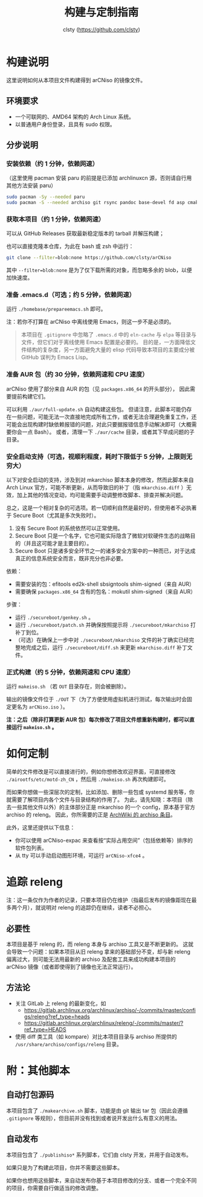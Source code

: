 #+title: 构建与定制指南
#+author: clsty (https://github.com/clsty)

* 构建说明
这里说明如何从本项目文件构建得到 arCNiso 的镜像文件。

** 环境要求
- 一个可联网的、AMD64 架构的 Arch Linux 系统。
- 以普通用户身份登录，且具有 sudo 权限。

** 分步说明
*** 安装依赖（约 1 分钟，依赖网速）
（这里使用 pacman 安装 paru 的前提是已添加 archlinuxcn 源，否则请自行用其他方法安装 paru）
#+begin_src bash
sudo pacman -Sy --needed paru
sudo pacman -S --needed archiso git rsync pandoc base-devel fd asp cmake
#+end_src

*** 获取本项目（约 1 分钟，依赖网速）
可以从 GitHub Releases 获取最新稳定版本的 tarball 并解压构建；

也可以直接克隆本仓库，为此在 bash 或 zsh 中运行：
#+begin_src bash
git clone --filter=blob:none https://github.com/clsty/arCNiso
#+end_src
其中 =--filter=blob:none= 是为了仅下载所需的对象，而忽略多余的 blob，以便加快速度。

*** 准备 .emacs.d（可选；约 5 分钟，依赖网速）
运行 =./homebase/prepareemacs.sh= 即可。

注：若你不打算在 arCNiso 中离线使用 Emacs，则这一步不是必须的。
#+begin_quote
本项目在 =.gitignore= 中忽略了 =.emacs.d= 中的 =eln-cache= 与 =elpa= 等目录与文件，但它们对于离线使用 Emacs 配置是必要的。
目的是，一方面降低文件结构的复杂度，另一方面避免大量的 elisp 代码导致本项目的主要成分被 GitHub 误判为 Emacs Lisp。
#+end_quote

*** 准备 AUR 包（约 30 分钟，依赖网速和 CPU 速度）
arCNiso 使用了部分来自 AUR 的包（见 ~packages.x86_64~ 的开头部分），
因此需要提前构建它们。

可以利用 ~./aur/full-update.sh~ 自动构建这些包。
但请注意，此脚本可能仍存在一些问题，可能无法一次直接地完成所有工作，或者无法合理避免重复工作，还可能会出现构建时缺依赖报错的问题，对此只要据报错信息手动解决即可（大概需要你会一点 Bash）。
或者，清理一下 ~./aur/cache~ 目录，或者其下早成问题的子目录。

*** 安全启动支持（可选，视顺利程度，耗时下限低于 5 分钟，上限则无穷大）
以下对安全启动的支持，涉及到对 mkarchiso 脚本本身的修改，然而此脚本来自 Arch Linux 官方，可能不断更新，从而导致旧的补丁（指 =mkarchiso.diff= ）无效，加上其他的情况变动，均可能需要手动调整修改脚本、排查并解决问题。

总之，这是一个相对复杂的可选项。若一切顺利自然是最好的，但使用者不必执著于 Secure Boot（尤其是多次失败时）。
1. 没有 Secure Boot 的系统依然可以正常使用。
2. Secure Boot 只是一个名字，它也可能实际隐含了微软对软硬件生态的战略目的（并且这可能才是主要目的）。
3. Secure Boot 只是诸多安全环节之一的诸多安全方案中的一种而已，对于达成真正的信息系统安全而言，既非充分也非必要。

依赖：
- 需要安装的包：efitools ed2k-shell sbsigntools shim-signed（来自 AUR）
- 需要确保 =packages.x86_64= 含有的包名：mokutil shim-signed（来自 AUR）

步骤：
- 运行 =./secureboot/genkey.sh= 。
- 运行 =./secureboot/patch.sh= 并确保按照提示将 =./secureboot/mkarchiso= 打补丁到位。
- （可选）在确保上一步中对 =./secureboot/mkarchiso= 文件的补丁确实已经完整地完成之后，运行 =./secureboot/diff.sh= 来更新 =mkarchiso.diff= 补丁文件。

*** 正式构建（约 5 分钟，依赖网速和 CPU 速度）
运行 =makeiso.sh= （若 =OUT= 目录存在，则会被删除）。

输出的镜像文件位于 ~./OUT~ 下（为了方便使用虚拟机进行测试，每次输出时会固定更名为 ~arCNiso.iso~ ）。

*注：之后（除非打算更新 AUR 包）每次修改了项目文件想重新构建时，都可以直接运行 ~makeiso.sh~ 。*

* 如何定制
简单的文件修改是可以直接进行的，例如你想修改欢迎界面，可直接修改 =./airootfs/etc/motd-zh_CN= ，然后用 =./makeiso.sh= 再次构建即可。

而如果你想做一些深层次的定制，比如添加、删除一些包或 systemd 服务等，你就需要了解项目内各个文件与目录结构的作用了。
为此，请先知晓：本项目（除去一些其他文件以外）的主体部分正是 mkarchiso 的一个 config，原本基于官方 archiso 的 releng。
因此，你所需要的正是 [[https://wiki.archlinux.org/title/Archiso][ArchWiki 的 archiso 条目]]。

此外，这里还提供以下信息：
- 你可以使用 arCNiso-expac 来查看按“实际占用空间”（包括依赖等）排序的软件包列表。
- 从 tty 可以手动启动图形环境，可运行 ~arCNiso-xfce4~ 。

* 追踪 releng
注：这一条仅作为作者的记录，只要本项目仍在维护（指最后发布的镜像距现在最多两个月），就说明对 releng 的追踪仍在继续，读者不必担心。
** 必要性
本项目是基于 releng 的，而 releng 本身与 archiso 工具又是不断更新的。
这就会导致一个问题：如果本项目从旧 releng 拿来的基础部分不变，却与新 releng 偏离过大，则可能无法用最新的 archiso 及配套工具来成功构建本项目的 arCNiso 镜像（或者即使得到了镜像也无法正常运行）。
** 方法论
- 关注 GitLab 上 releng 的最新变化，如
  - https://gitlab.archlinux.org/archlinux/archiso/-/commits/master/configs/releng?ref_type=heads
  - https://gitlab.archlinux.org/archlinux/releng/-/commits/master/?ref_type=HEADS
- 使用 diff 类工具（如 kompare）对比本项目目录与 archiso 所提供的 =/usr/share/archiso/configs/releng= 目录。

* 附：其他脚本
** 自动打包源码
本项目包含了 =./makearchive.sh= 脚本，功能是由 git 输出 tar 包（因此会遵循 =.gitignore= 等规则），但目前并没有找到或者说开发出什么有意义的用法。
** 自动发布
本项目包含了 =./publishiso*= 系列脚本，它们由 clsty 开发，并用于自动发布。

如果只是为了构建此项目，你并不需要这些脚本。

如果你也想用这些脚本，来自动发布你基于本项目修改的分支、或者一个完全不同的项目，你需要自行做适当的修改调整。
